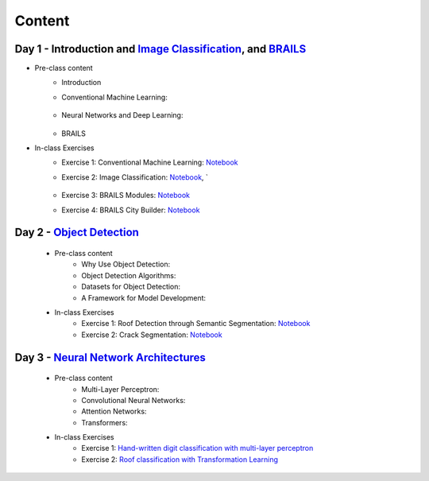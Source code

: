********
Content
********



Day 1 - Introduction and `Image Classification <https://github.com/NHERI-SimCenter/SimCenterAI_Workshop2021/blob/master/presentations/day3/Part1-2.pdf>`_, and `BRAILS <https://github.com/NHERI-SimCenter/SimCenterAI_Workshop2021/blob/master/presentations/day3/Part3.pdf>`_
===========================================

* Pre-class content
   * Introduction
   * Conventional Machine Learning: 

      .. raw:: html

         <p><iframe width="560" height="315" frameborder="0" allow="accelerometer; autoplay; encrypted-media; gyroscope; picture-in-picture" allowfullscreen src="https://youtube.com/embed/JuWQmyGzEG0" ></iframe></p>

   * Neural Networks and Deep Learning: 

      .. raw:: html

         <p><iframe width="560" height="315" frameborder="0" allow="accelerometer; autoplay; encrypted-media; gyroscope; picture-in-picture" allowfullscreen src="https://youtube.com/embed/u8At5mqwyKE" ></iframe></p>

   * BRAILS


* In-class Exercises
   * Exercise 1: Conventional Machine Learning: `Notebook <https://github.com/NHERI-SimCenter/SimCenterAI_Workshop2021/blob/master/notebooks/day1/Part-1.ipynb>`_
   * Exercise 2: Image Classification: `Notebook <https://drive.google.com/file/d/1YNAzDri4S6H6KnltgurK4VFhEFsyWDWC/view?usp=sharing>`_, `

      .. raw:: html

         <p><iframe width="560" height="315" frameborder="0" allow="accelerometer; autoplay; encrypted-media; gyroscope; picture-in-picture" allowfullscreen src="https://youtube.com/embed/mgk47La_qyc" ></iframe></p>

   * Exercise 3: BRAILS Modules: `Notebook <https://colab.research.google.com/drive/1zspDwK-rGA1gYcHZDnrQr_3Z27JL-ooS?usp=sharing>`_
   * Exercise 4: BRAILS City Builder: `Notebook <https://colab.research.google.com/drive/1tG6xVRCmDyi6K8TWgoNd_31vV034VcSO?usp=sharing>`_

    
Day 2 - `Object Detection <https://github.com/NHERI-SimCenter/SimCenterAI_Workshop2021/blob/master/presentations/day2/ObjectDetection.pdf>`_
===========================================

  * Pre-class content
     * Why Use Object Detection:

       .. raw:: html

            <p><iframe width="560" height="315" frameborder="0" allow="accelerometer; autoplay; encrypted-media; gyroscope; picture-in-picture" allowfullscreen src="https://youtube.com/embed/oWD5N80Vpz8" ></iframe></p>
 
     * Object Detection Algorithms:

       .. raw:: html

            <p><iframe width="560" height="315" frameborder="0" allow="accelerometer; autoplay; encrypted-media; gyroscope; picture-in-picture" allowfullscreen src="https://youtube.com/embed/4Rc4qs7WQSQ" ></iframe></p>
 
     * Datasets for Object Detection:

       .. raw:: html

            <p><iframe width="560" height="315" frameborder="0" allow="accelerometer; autoplay; encrypted-media; gyroscope; picture-in-picture" allowfullscreen src="https://youtube.com/embed/MZ3EAp4QHug" ></iframe></p>
 
     * A Framework for Model Development:
     
  * In-class Exercises
     * Exercise 1: Roof Detection through Semantic Segmentation: `Notebook <https://opensees.berkeley.edu>`_
     * Exercise 2: Crack Segmentation: `Notebook <https://colab.research.google.com/drive/1LlDkiEQwp-GV71DxAnwTAQyAjypIyPb6>`_

Day 3 - `Neural Network Architectures <https://github.com/NHERI-SimCenter/SimCenterAI_Workshop2021/blob/master/presentations/day3/NeuralNetworkArchitectures.pdf>`_
===========================================
   
  * Pre-class content
     * Multi-Layer Perceptron: 

       .. raw:: html

            <p><iframe width="560" height="315" frameborder="0" allow="accelerometer; autoplay; encrypted-media; gyroscope; picture-in-picture" allowfullscreen src="https://youtube.com/embed/8PNMJRHAWFk" ></iframe></p>

     * Convolutional Neural Networks: 

       .. raw:: html

            <p><iframe width="560" height="315" frameborder="0" allow="accelerometer; autoplay; encrypted-media; gyroscope; picture-in-picture" allowfullscreen src="https://youtube.com/embed/oEIdAsVVhvw" ></iframe></p>
 
     * Attention Networks: 

       .. raw:: html

            <p><iframe width="560" height="315" frameborder="0" allow="accelerometer; autoplay; encrypted-media; gyroscope; picture-in-picture" allowfullscreen src="https://youtube.com/embed/W4uqA9rwcKk" ></iframe></p>
 
     * Transformers: 

       .. raw:: html

            <p><iframe width="560" height="315" frameborder="0" allow="accelerometer; autoplay; encrypted-media; gyroscope; picture-in-picture" allowfullscreen src="https://youtube.com/embed/XM9R2H_Sw_I" ></iframe></p>
 

  * In-class Exercises
     * Exercise 1: `Hand-written digit classification with multi-layer perceptron <http://opensees.berkeley.edu>`_
     * Exercise 2: `Roof classification with Transformation Learning <http://opensees.berkeley.edu>`_

